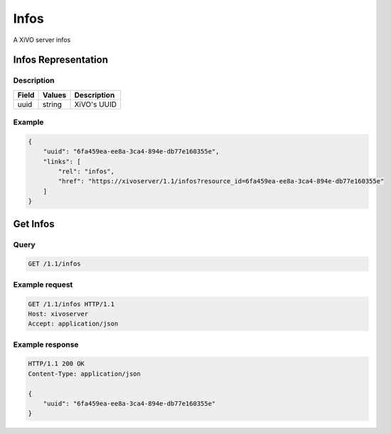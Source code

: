 *****
Infos
*****

A XiVO server infos


Infos Representation
====================

Description
-----------

+-------+--------+-------------+
| Field | Values | Description |
+=======+========+=============+
| uuid  | string | XiVO's UUID |
+-------+--------+-------------+


Example
-------

.. code-block:: javascript

   {
       "uuid": "6fa459ea-ee8a-3ca4-894e-db77e160355e",
       "links": [
           "rel": "infos",
           "href": "https://xivoserver/1.1/infos?resource_id=6fa459ea-ee8a-3ca4-894e-db77e160355e"
       ]
   }


Get Infos
=========

Query
-----

.. code-block:: http

   GET /1.1/infos


Example request
---------------

.. code-block:: http

   GET /1.1/infos HTTP/1.1
   Host: xivoserver
   Accept: application/json


Example response
----------------

.. code-block:: http

   HTTP/1.1 200 OK
   Content-Type: application/json

   {
       "uuid": "6fa459ea-ee8a-3ca4-894e-db77e160355e"
   }
